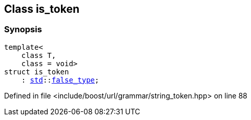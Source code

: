 :relfileprefix: ../../../
[#AB671BE2A2346B8BAE8DBFA65D3303D3F6EB035C]
== Class is_token



=== Synopsis

[source,cpp,subs="verbatim,macros,-callouts"]
----
template<
    class T,
    class = void>
struct is_token
    : xref:reference/std.adoc[std]::xref:reference/std/false_type.adoc[false_type];
----

Defined in file <include/boost/url/grammar/string_token.hpp> on line 88


